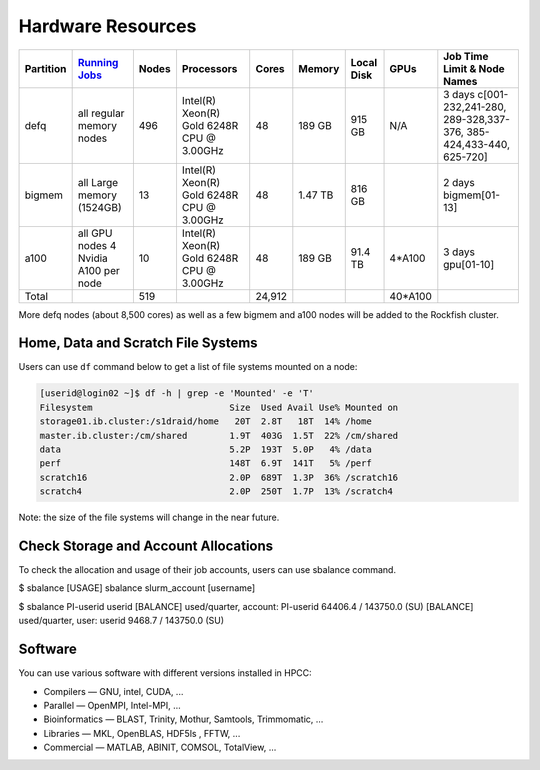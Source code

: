 Hardware Resources
##################

+-----------+--------------------------+-------+--------------------------+--------+---------+------------+---------+------------------+
| Partition |  `Running Jobs`_         | Nodes |  Processors              | Cores  | Memory  | Local Disk |  GPUs   |  Job Time Limit  |
|           |                          |       |                          |        |         |            |         |  & Node Names    |
+===========+==========================+=======+==========================+========+=========+============+=========+==================+
| defq      | all regular memory nodes |  496  | Intel(R) Xeon(R)         |   48   | 189 GB  |   915 GB   |   N/A   |3 days            |
|           |                          |       | Gold 6248R CPU @ 3.00GHz |        |         |            |         |c[001-232,241-280,|
|           |                          |       |                          |        |         |            |         |289-328,337-376,  |
|           |                          |       |                          |        |         |            |         |385-424,433-440,  |
|           |                          |       |                          |        |         |            |         |625-720]          |
+-----------+--------------------------+-------+--------------------------+--------+---------+------------+---------+------------------+
| bigmem    | all Large memory         |  13   | Intel(R) Xeon(R)         |   48   | 1.47 TB |   816 GB   |         |2 days            |
|           | (1524GB)                 |       | Gold 6248R CPU @ 3.00GHz |        |         |            |         |bigmem[01-13]     |
+-----------+--------------------------+-------+--------------------------+--------+---------+------------+---------+------------------+
| a100      | all GPU nodes            |  10   | Intel(R) Xeon(R)         |   48   | 189 GB  |   91.4 TB  | 4*A100  |3 days            |
|           | 4 Nvidia A100 per node   |       | Gold 6248R CPU @ 3.00GHz |        |         |            |         |gpu[01-10]        |
+-----------+--------------------------+-------+--------------------------+--------+---------+------------+---------+------------------+
| Total     |                          |  519  |                          | 24,912 |         |            | 40*A100 |                  |
+-----------+--------------------------+-------+--------------------------+--------+---------+------------+---------+------------------+

.. _Running Jobs: https://www.arch.jhu.edu/access/user-guide/

More defq nodes (about 8,500 cores) as well as a few bigmem and a100 nodes will be added to the Rockfish cluster.

Home, Data and Scratch File Systems
***********************************

Users can use ``df`` command below to get a list of file systems mounted on a node:

.. code-block:: console

  [userid@login02 ~]$ df -h | grep -e 'Mounted' -e 'T'
  Filesystem                          Size  Used Avail Use% Mounted on
  storage01.ib.cluster:/s1draid/home   20T  2.8T   18T  14% /home
  master.ib.cluster:/cm/shared        1.9T  403G  1.5T  22% /cm/shared
  data                                5.2P  193T  5.0P   4% /data
  perf                                148T  6.9T  141T   5% /perf
  scratch16                           2.0P  689T  1.3P  36% /scratch16
  scratch4                            2.0P  250T  1.7P  13% /scratch4

Note: the size of the file systems will change in the near future.

Check Storage and Account Allocations
*************************************

To check the allocation and usage of their job accounts, users can use sbalance command.

.. code-block:: console

$ sbalance
[USAGE] sbalance slurm_account [username]

$ sbalance PI-userid userid
[BALANCE] used/quarter, account:         PI-userid 64406.4 / 143750.0 (SU)
[BALANCE] used/quarter, user:            userid 9468.7 / 143750.0 (SU)





Software
********

You can use various software with different versions installed in HPCC:

*	Compilers —   GNU, intel, CUDA, ...
* Parallel  —   OpenMPI, Intel-MPI, ...
* Bioinformatics  —  BLAST, Trinity, Mothur, Samtools, Trimmomatic, ...
* Libraries  —  MKL, OpenBLAS, HDF5ls , FFTW, ...
* Commercial  —  MATLAB, ABINIT, COMSOL, TotalView, ...
